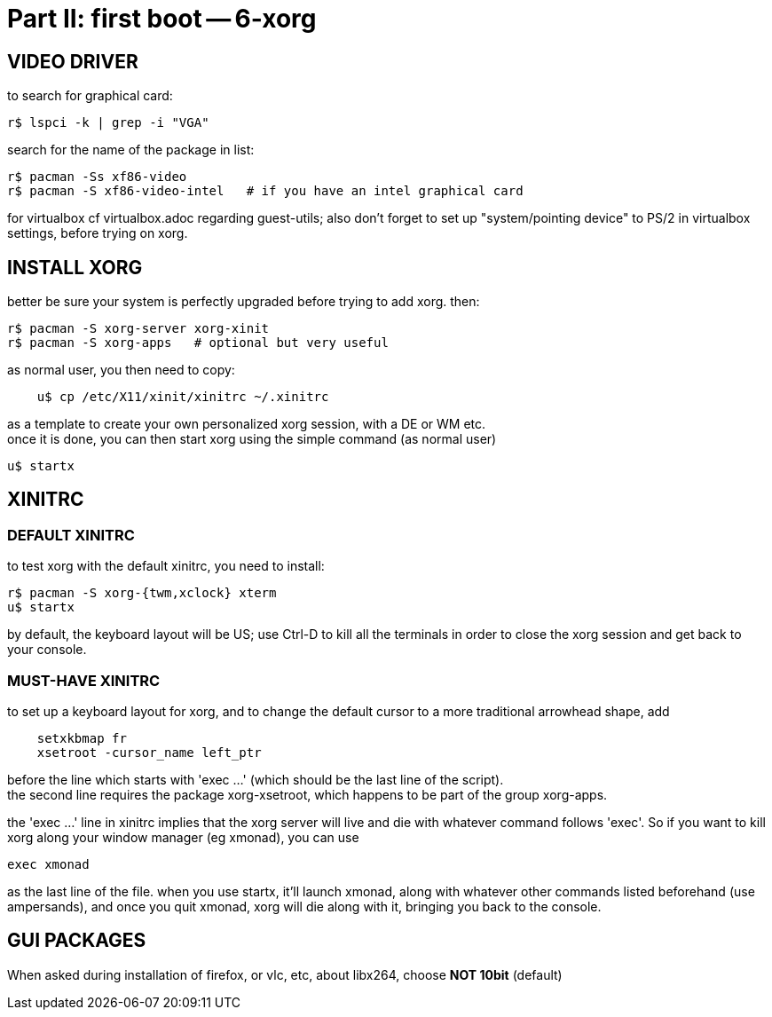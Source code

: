 = Part II: first boot -- 6-xorg
:hardbreaks:

== VIDEO DRIVER

to search for graphical card:

    r$ lspci -k | grep -i "VGA"

search for the name of the package in list:

    r$ pacman -Ss xf86-video
    r$ pacman -S xf86-video-intel   # if you have an intel graphical card

for virtualbox cf virtualbox.adoc regarding guest-utils; also don't forget to set up "system/pointing device" to PS/2 in virtualbox settings, before trying on xorg.



== INSTALL XORG

better be sure your system is perfectly upgraded before trying to add xorg. then:

    r$ pacman -S xorg-server xorg-xinit
    r$ pacman -S xorg-apps   # optional but very useful

as normal user, you then need to copy:
----
    u$ cp /etc/X11/xinit/xinitrc ~/.xinitrc
----
as a template to create your own personalized xorg session, with a DE or WM etc.
once it is done, you can then start xorg using the simple command (as normal user)

    u$ startx



== XINITRC

=== DEFAULT XINITRC

to test xorg with the default xinitrc, you need to install:

    r$ pacman -S xorg-{twm,xclock} xterm
    u$ startx

by default, the keyboard layout will be US; use Ctrl-D to kill all the terminals in order to close the xorg session and get back to your console.

=== MUST-HAVE XINITRC

to set up a keyboard layout for xorg, and to change the default cursor to a more traditional arrowhead shape, add
----
    setxkbmap fr
    xsetroot -cursor_name left_ptr
----
before the line which starts with 'exec ...' (which should be the last line of the script).
the second line requires the package xorg-xsetroot, which happens to be part of the group xorg-apps.

the 'exec ...' line in xinitrc implies that the xorg server will live and die with whatever command follows 'exec'. So if you want to kill xorg along your window manager (eg xmonad), you can use

    exec xmonad

as the last line of the file. when you use startx, it'll launch xmonad, along with whatever other commands listed beforehand (use ampersands), and once you quit xmonad, xorg will die along with it, bringing you back to the console.



== GUI PACKAGES

When asked during installation of firefox, or vlc, etc, about libx264, choose *NOT 10bit* (default)

